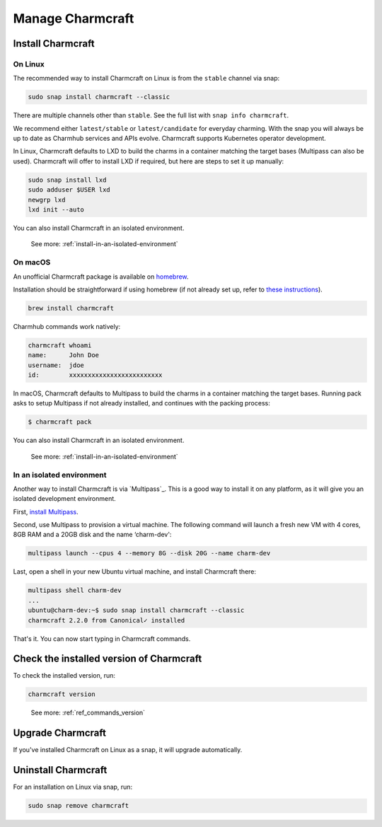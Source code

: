 .. _manage-charmcraft:

Manage Charmcraft
=================


Install Charmcraft
------------------

On Linux
~~~~~~~~

The recommended way to install Charmcraft on Linux is from the ``stable`` channel via
snap:

.. code-block:: bash

    sudo snap install charmcraft --classic

There are multiple channels other than ``stable``. See the full list with ``snap info
charmcraft``.

We recommend either ``latest/stable`` or ``latest/candidate`` for everyday charming.
With the snap you will always be up to date as Charmhub services and APIs evolve.
Charmcraft supports Kubernetes operator development.

In Linux, Charmcraft defaults to LXD to build the charms in a container matching the
target bases (Multipass can also be used). Charmcraft will offer to install LXD if
required, but here are steps to set it up manually:

.. code-block:: bash

    sudo snap install lxd
    sudo adduser $USER lxd
    newgrp lxd
    lxd init --auto

You can also install Charmcraft in an isolated environment.

    See more: :ref:`install-in-an-isolated-environment`


On macOS
~~~~~~~~

An unofficial Charmcraft package is available on `homebrew
<https://formulae.brew.sh/formula/charmcraft>`_.

Installation should be straightforward if using homebrew (if not already set up, refer
to `these instructions <https://brew.sh/>`_).

.. code-block:: bash

    brew install charmcraft

.. terminal::

    ==> Downloading https://ghcr.io/v2/homebrew/core/charmcraft/manifests/1.3.2
    ######################################################################## 100.0%
    ==> Downloading https://ghcr.io/v2/homebrew/core/charmcraft/blobs/sha256:ebe7aac3dcfa401762faaf339a28e64bb5fb277a7d96bbcfb72bdc
    ==> Downloading from https://pkg-containers.githubusercontent.com/ghcr1/blobs/sha256:ebe7aac3dcfa401762faaf339a28e64bb5fb277a7d
    ######################################################################## 100.0%
    ==> Pouring charmcraft--1.3.2.mojave.bottle.tar.gz
    🍺  /usr/local/Cellar/charmcraft/1.3.2: 2,205 files, 17.2MB

Charmhub commands work natively:

.. code-block:: bash

    charmcraft whoami
    name:      John Doe
    username:  jdoe
    id:        xxxxxxxxxxxxxxxxxxxxxxxxx

In macOS, Charmcraft defaults to Multipass to build the charms in a container matching
the target bases. Running pack asks to setup Multipass if not already installed, and
continues with the packing process:

.. code-block:: bash

   $ charmcraft pack

.. terminal::

    Multipass is required, but not installed. Do you wish to install Multipass and configure it with the defaults? [y/N]: y
    ==> Downloading https://github.com/canonical/multipass/releases/download/v1.7.2/multipass-1.7.2+mac-Darwin.pkg
    Already downloaded: /Users/jdoe/Library/Caches/Homebrew/downloads/4237fcef800faa84459a2911c3818dfa76f1532d693b151438f1c8266318715b--multipass-1.7.2+mac-Darwin.pkg
    ==> Installing Cask multipass
    ==> Running installer for multipass; your password may be necessary.
    Package installers may write to any location; options such as `--appdir` are ignored.
    installer: Package name is multipass
    installer: Installing at base path /
    installer: The install was successful.
    🍺  multipass was successfully installed!
    Packing charm 'test-charm_ubuntu-20.04-amd64.charm'...
    Starting charmcraft-test-charm-12886917363-0-0-amd64 ...

You can also install Charmcraft in an isolated environment.

    See more: :ref:`install-in-an-isolated-environment`

.. _install-in-an-isolated-environment:


In an isolated environment
~~~~~~~~~~~~~~~~~~~~~~~~~~

Another way to install Charmcraft is via `Multipass`_. This is a good way to install it
on any platform, as it will give you an isolated development environment.

First, `install Multipass <https://multipass.run/docs/how-to-install-multipass>`_.

Second, use Multipass to provision a virtual machine. The following command will launch
a fresh new VM with 4 cores, 8GB RAM and a 20GB disk and the name ‘charm-dev':

.. code-block:: bash

    multipass launch --cpus 4 --memory 8G --disk 20G --name charm-dev

Last, open a shell in your new Ubuntu virtual machine, and install Charmcraft there:

.. code-block:: bash

    multipass shell charm-dev
    ...
    ubuntu@charm-dev:~$ sudo snap install charmcraft --classic
    charmcraft 2.2.0 from Canonical✓ installed

That's it. You can now start typing in Charmcraft commands.


Check the installed version of Charmcraft
-----------------------------------------

To check the installed version, run:

.. code-block:: bash

    charmcraft version

..

    See more: :ref:`ref_commands_version`


Upgrade Charmcraft
------------------

If you've installed Charmcraft on Linux as a snap, it will upgrade automatically.

Uninstall Charmcraft
--------------------

For an installation on Linux via snap, run:

.. code-block:: bash

    sudo snap remove charmcraft
